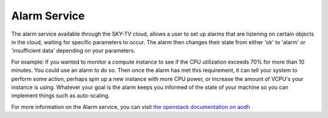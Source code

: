 .. _alarm-service-on-Sky-tv_cloud:


*************
Alarm Service
*************

The alarm service available through the SKY-TV cloud, allows a user to set
up alarms that are listening on certain objects in the cloud, waiting for
specific parameters to occur. The alarm then changes their state from either
'ok' to 'alarm' or 'insufficient data' depending on your parameters.

For example: If you wanted to monitor a compute instance to see if the CPU
utilization exceeds 70% for more than 10 minutes. You could use an alarm to do
so. Then once the alarm has met this requirement, it can tell your system to
perform some action, perhaps spin up a new instance with more CPU power, or
increase the amount of VCPU's your instance is using. Whatever your goal is
the alarm keeps you informed of the state of your machine so you can implement
things such as auto-scaling.

For more information on the Alarm service, you can visit `the openstack
documentation on aodh`_

.. _`the openstack documentation on aodh`: https://docs.openstack.org/aodh/latest/admin/telemetry-alarms.html
